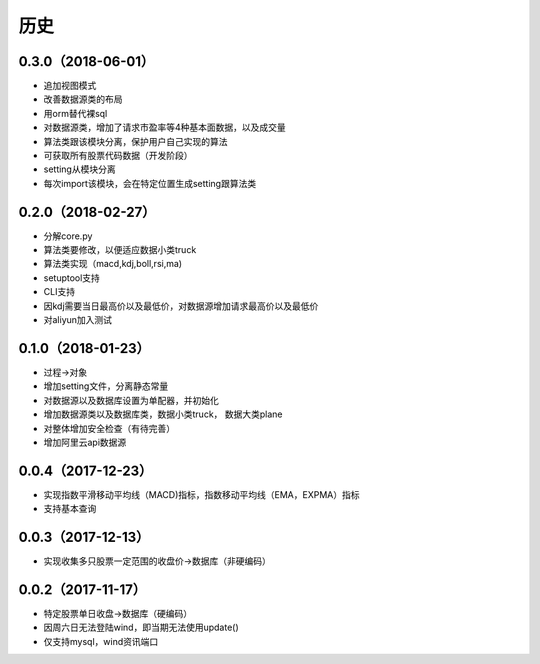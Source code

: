
历史
------------

0.3.0（2018-06-01）
++++++++++++++++++

* 追加视图模式
* 改善数据源类的布局
* 用orm替代裸sql
* 对数据源类，增加了请求市盈率等4种基本面数据，以及成交量
* 算法类跟该模块分离，保护用户自己实现的算法
* 可获取所有股票代码数据（开发阶段）
* setting从模块分离
* 每次import该模块，会在特定位置生成setting跟算法类

0.2.0（2018-02-27）
++++++++++++++++++

* 分解core.py
* 算法类要修改，以便适应数据小类truck
* 算法类实现（macd,kdj,boll,rsi,ma)
* setuptool支持
* CLI支持
* 因kdj需要当日最高价以及最低价，对数据源增加请求最高价以及最低价
* 对aliyun加入测试

0.1.0（2018-01-23）
++++++++++++++++++

* 过程->对象
* 增加setting文件，分离静态常量
* 对数据源以及数据库设置为单配器，并初始化
* 增加数据源类以及数据库类，数据小类truck， 数据大类plane
* 对整体增加安全检查（有待完善）
* 增加阿里云api数据源

0.0.4（2017-12-23）
++++++++++++++++++

* 实现指数平滑移动平均线（MACD)指标，指数移动平均线（EMA，EXPMA）指标
* 支持基本查询

0.0.3（2017-12-13）
++++++++++++++++++

* 实现收集多只股票一定范围的收盘价->数据库（非硬编码）

0.0.2（2017-11-17）
++++++++++++++++++

* 特定股票单日收盘->数据库（硬编码）
* 因周六日无法登陆wind，即当期无法使用update()
* 仅支持mysql，wind资讯端口

